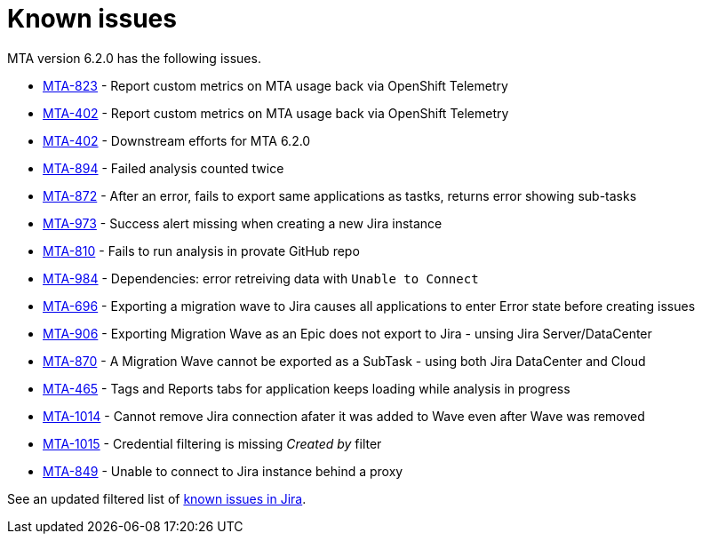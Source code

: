 // Module included in the following assemblies:
//
// * docs/release_notes/master.adoc

:_content-type: REFERENCE
[id="rn-known-issues-6-2-0_{context}"]
= Known issues

MTA version 6.2.0 has the following issues.

* link:https://issues.redhat.com/browse/MTA-823[MTA-823] - Report custom metrics on MTA usage back via OpenShift Telemetry
* link:https://issues.redhat.com/browse/MTA-402[MTA-402] - Report custom metrics on MTA usage back via OpenShift Telemetry
* link:https://issues.redhat.com/browse/MTA-402[MTA-402] - Downstream efforts for MTA 6.2.0
* link:https://issues.redhat.com/browse/MTA-894[MTA-894] - Failed analysis counted twice
* link:https://issues.redhat.com/browse/MTA-872[MTA-872] - After an error, fails to export same applications as tastks, returns error showing sub-tasks
* link:https://issues.redhat.com/browse/MTA-973[MTA-973] - Success alert missing when creating a new Jira instance
* link:https://issues.redhat.com/browse/MTA-810[MTA-810] - Fails to run analysis in provate GitHub repo
* link:https://issues.redhat.com/browse/MTA-984[MTA-984] - Dependencies: error retreiving data with `Unable to Connect`
* link:https://issues.redhat.com/browse/MTA-696[MTA-696] - Exporting a migration wave to Jira causes all applications to enter Error state before creating issues
* link:https://issues.redhat.com/browse/MTA-906[MTA-906] - Exporting Migration Wave as an Epic does not export to Jira - unsing Jira Server/DataCenter
* link:https://issues.redhat.com/browse/MTA-870[MTA-870] - A Migration Wave cannot be exported as a SubTask - using both Jira DataCenter and Cloud
* link:https://issues.redhat.com/browse/MTA-465[MTA-465] - Tags and Reports tabs for application keeps loading while analysis in progress
* link:https://issues.redhat.com/browse/MTA-1014[MTA-1014] - Cannot remove Jira connection afater it was added to Wave even after Wave was removed
* link:https://issues.redhat.com/browse/MTA-1015[MTA-1015] - Credential filtering is missing _Created by_ filter
* link:https://issues.redhat.com/browse/MTA-849[MTA-849] - Unable to connect to Jira instance behind a proxy

See an updated  filtered list of link:https://issues.redhat.com/issues/?filter=12418204[known issues in Jira].